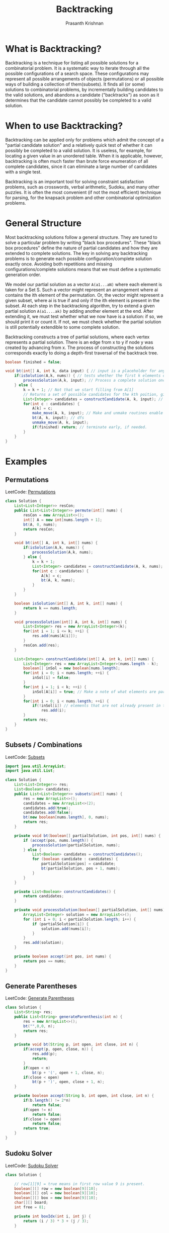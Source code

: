 #+TITLE: Backtracking
#+AUTHOR: Prasanth Krishnan
#+EMAIL: knp281192@gmail.com
#+DESCRIPTION: This file contains my notes and coding samples for the topic Backtracking.
#+OPTIONS: toc:2

* What is Backtracking?
Backtracking is a technique for listing all possible solutions for a combinatorial problem. It is a systematic way to iterate through all the possible configurations of a search space. These configurations may represent all possible arrangements of objects (permutations) or all possible ways of building a collection of them(subsets). It finds all (or some) solutions to combinatorial problems, by incrementally building candidates to the valid solutions, and abandons a candidate ("backtracks") as soon as it determines that the candidate cannot possibly be completed to a valid solution.

* When to use Backtracking?
Backtracking can be applied only for problems which admit the concept of a "partial candidate solution" and a relatively quick test of whether it can possibly be completed to a valid solution. It is useless, for example, for locating a given value in an unordered table. When it is applicable, however, backtracking is often much faster than brute force enumeration of all complete candidates, since it can eliminate a large number of candidates with a single test.

Backtracking is an important tool for solving constraint satisfaction problems, such as crosswords, verbal arithmetic, Sudoku, and many other puzzles. It is often the most convenient (if not the most efficient) technique for parsing, for the knapsack problem and other combinatorial optimization problems.

* General Structure

Most backtracking solutions follow a general structure. They are tuned to solve a particular problem by writing "black box procedures". These "black box procedures" define the nature of partial candidates and how they are extended to complete solutions. The key in solving any backtracking problems is to generate each possible configuration/complete solution exactly once. Avoiding both repetitions and missing configurations/complete solutions means that we must define a systematic generation order.

We model our partial solution as a vector ~A(a1...aN)~ where each element is taken for a Set S. Such a vector might represent an arrangement where ai contains the ith element of the permutation. Or, the vector might represent a given subset, where ai is true if and only if the ith element is present in the subset. At each step in the backtracking algorithm, try to extend a given partial solution ~A(a1....ak)~ by adding another element at the end. After extending it, we must test whether what we now have is a solution: if so, we should print it or count it. If not, we must check whether the partial solution is still potentially extendible to some complete solution.

Backtracking constructs a tree of partial solutions, where each vertex represents a partial solution. There is an edge from x to y if node y was created by advancing from x. The process of constructing the solutions corresponds exactly to doing a depth-first traversal of the backtrack tree.

#+NAME: General Structure
#+BEGIN_SRC java
    boolean finished = false;

    void bt(int[] A, int k, data input) { // input is a placeholder for any information we want to pass into the functions
        if(isSolution(A,k, nums)) { // tests whether the first k elements of int[] A form a complete solution for the given problem.
            processSolution(A,k, input); // Process a complete solution once constructed, i.e. print, add it to a outlist, count etc.
        } else {
            k = k + 1; // Not that we start filling from A[1]
            // Returns a set of possible candidates for the kth poition, given the contents of first k-1 positions in A.
            List<Integer> candidates = constructCandidate(A, k, input); // input is just a placeholder to pass in info into this function.
            for(int c : candidates) {
                A[k] = c;
                make_move(A, k, input); // Make and unmake routines enable us to modify a data structure in response to the latest move. i.e. updating a chess board after placing a queen in N-Queens problem. This fns are empty in most problems.
                bt(A, k, input); // dfs
                unmake_move(A, k, input);
                if(finished) return; // terminate early, if needed.
            }
        }
    }
#+END_SRC

* Examples
** Permutations
LeetCode: [[https://leetcode.com/problems/permutations/][Permutations]]

#+BEGIN_SRC java
class Solution {
    List<List<Integer>> resCon;
    public List<List<Integer>> permute(int[] nums) {
        resCon = new ArrayList<>();
        int[] A = new int[nums.length + 1];
        bt(A, 0, nums);
        return resCon;
    }

    void bt(int[] A, int k, int[] nums) {
        if(isSolution(A,k, nums)) {
            processSolution(A,k, nums);
        } else {
            k = k + 1;
            List<Integer> candidates = constructCandidate(A, k, nums);
            for(int c : candidates) {
                A[k] = c;
                bt(A, k, nums);
            }
        }
    }

    boolean isSolution(int[] A, int k, int[] nums) {
        return k == nums.length;
    }

    void processSolution(int[] A, int k, int[] nums) {
        List<Integer> res = new ArrayList<Integer>(k);
        for(int i = 1; i <= k; ++i) {
            res.add(nums[A[i]]);
        }
        resCon.add(res);
    }

    List<Integer> constructCandidate(int[] A, int k, int[] nums) {
        List<Integer> res = new ArrayList<Integer>(nums.length - k);
        boolean[] inSol = new boolean[nums.length];
        for(int i = 0; i < nums.length; ++i) {
            inSol[i] = false;
        }
        for(int i = 1; i < k; ++i) {
            inSol[A[i]] = true; // Make a note of what elements are part of the solution.
        }
        for(int i = 0; i < nums.length; ++i) {
            if(!inSol[i]) // elements that are not already present in the partial solution become candidates for the next position
                res.add(i);
        }
        return res;
    }
}
#+END_SRC

** Subsets / Combinations
LeetCode: [[https://leetcode.com/problems/subsets/][Subsets]]

#+BEGIN_SRC java
import java.util.ArrayList;
import java.util.List;

class Solution {
    List<List<Integer>> res;
    List<Boolean> candidates;
    public List<List<Integer>> subsets(int[] nums) {
        res = new ArrayList<>();
        candidates = new ArrayList<>(2);
        candidates.add(true);
        candidates.add(false);
        bt(new boolean[nums.length], 0, nums);
        return res;
    }

    private void bt(boolean[] partialSolution, int pos, int[] nums) {
        if (accept(pos, nums.length)) {
            processSolution(partialSolution, nums);
        } else {
            List<Boolean> candidates = constructCandidates();
            for (boolean candidate : candidates) {
                partialSolution[pos] = candidate;
                bt(partialSolution, pos + 1, nums);
            }
        }
    }

    private List<Boolean> constructCandidates() {
        return candidates;
    }

    private void processSolution(boolean[] partialSolution, int[] nums) {
        ArrayList<Integer> solution = new ArrayList<>();
        for (int i = 0; i < partialSolution.length; i++) {
            if (partialSolution[i]) {
                solution.add(nums[i]);
            }
        }
        res.add(solution);
    }

    private boolean accept(int pos, int nums) {
        return pos == nums;
    }
}
#+END_SRC

** Generate Parentheses
LeetCode: [[https://leetcode.com/problems/subsets/][Generate Parentheses]]

#+BEGIN_SRC java
class Solution {
    List<String> res;
    public List<String> generateParenthesis(int n) {
        res = new ArrayList<>();
        bt("",0,0, n);
        return res;
    }

    private void bt(String p, int open, int close, int n) {
        if(accept(p, open, close, n)) {
            res.add(p);
            return;
        }
        if(open < n)
            bt(p + '(', open + 1, close, n);
        if(close < open)
            bt(p + ')', open, close + 1, n);
    }

    private boolean accept(String b, int open, int close, int n) {
        if(b.length() != 2*n)
            return false;
        if(open != n)
            return false;
        if(close != open)
            return false;
        return true;
    }
}
#+END_SRC

** Sudoku Solver
LeetCode: [[https://leetcode.com/problems/subsets/][Sudoku Solver]]

#+BEGIN_SRC java
class Solution {

    // row[1][9] = true means in first row value 9 is present.
    boolean[][] row = new boolean[9][10];
    boolean[][] col = new boolean[9][10];
    boolean[][] box = new boolean[9][10];
    char[][] board;
    int free = 81;

    private int boxIdx(int i, int j) {
        return (i / 3) * 3 + (j / 3);
    }

    private boolean placeNum(int i, int j, int d) {
        int boxIdx = boxIdx(i, j);
        boolean canPlace = !row[i][d] && !col[j][d] && !box[boxIdx][d];
        if (canPlace) {
            row[i][d] = true;
            col[j][d] = true;
            box[boxIdx][d] = true;
            --free;
            board[i][j] = (char) ('0' + d);
        }
        return canPlace;
    }

    private boolean placeNum(int i, int j, char c) {
        int d = c - '0';
        return placeNum(i, j, d);
    }

    private void removeNum(int i, int j, int d) {
        int boxIdx = boxIdx(i, j);
        row[i][d] = false;
        col[j][d] = false;
        box[boxIdx][d] = false;
        ++free;
        board[i][j] = '.';
    }

    private boolean[] candidates(int i, int j) {
        boolean[] candidates = new boolean[10];
        int boxIdx = boxIdx(i, j);
        for (int k = 0; k < 10; ++k) {
            candidates[k] = !row[i][k] && !col[j][k] && !box[boxIdx][k];
        }
        return candidates;
    }

    private void moveToNextCell(int i, int j) {
        if (i < 0 || i > 8) {
            return;
        }
        if (j < 0 || j > 8) {
            return;
        }
        if (j != 8) {
            bt(i, j + 1); // move to next column
        } else {
            bt(i + 1, 0); // move to next row at the end of the column
        }
    }

    private void bt(int i, int j) {

        if (free == 0) {
            return;
        } else if (i < 0 || i > 8) {
            return;
        } else if (j < 0 || j > 8) {
            return;
        } else if (board[i][j] != '.') {
            moveToNextCell(i, j);
        } else {
            // print();
            boolean[] candidates = candidates(i, j);
            for (int k = 0; k < candidates.length; ++k) {
                if (candidates[k]) {
                    placeNum(i, j, k);
                    moveToNextCell(i, j);
                    if (free == 0) {
                        break;
                    }
                    removeNum(i, j, k);
                }
            }
        }
    }

    public void solveSudoku(char[][] board) {
        this.board = board;
        for (int i = 0; i < 9; ++i) {
            row[i][0] = true;
            box[i][0] = true;
            col[i][0] = true;
            for (int j = 0; j < 9; j++) {
                if (board[i][j] != '.') {
                    placeNum(i, j, board[i][j]);
                }
            }
        }
        bt(0, 0);
    }
}
#+END_SRC

** Combination Sum
LeetCode: [[https://leetcode.com/problems/subsets/][Combination Sum]]

#+BEGIN_SRC java
import java.util.ArrayList;
import java.util.List;

class Solution {

    private List<List<Integer>> res;
    public List<List<Integer>> combinationSum(int[] candidates, int target) {
        res = new ArrayList<>();
        bt(new ArrayList<>(), 0, candidates, 0, target);
        return res;
    }

    private void bt(List<Integer> partialSolution, int partialSolutionSum, int[] candidates, int startIdx, int target) {

        if (partialSolutionSum > target) {
            return;
        } else if (accept(partialSolutionSum, target)) {
            res.add(new ArrayList<>(partialSolution));
        } else {
            for(int i = startIdx; i < candidates.length; ++i) {
                partialSolution.add(candidates[i]);
                // startIdx is not incremented, since the same number can be reused multiple times.
                bt(partialSolution, partialSolutionSum + candidates[i], candidates, i, target);
                partialSolution.remove(partialSolution.size() - 1);
            }
        }
    }

    private boolean accept(int partialSolutionSum, int target) {
        return partialSolutionSum == target;
    }
}
#+END_SRC

LeetCode:[[https://leetcode.com/problems/combination-sum-ii][Combination Sum 2]]

#+BEGIN_SRC java
import java.util.ArrayList;
import java.util.Arrays;
import java.util.List;

class Solution {

    private List<List<Integer>> res;
    public List<List<Integer>> combinationSum2(int[] candidates, int target) {
        res = new ArrayList<>();
        Arrays.sort(candidates);
        bt(new ArrayList<>(), 0, candidates, 0, target);
        return res;
    }

    private void bt(List<Integer> partialSolution, int partialSolutionSum, int[] candidates, int startIdx, int target) {

        if (partialSolutionSum > target) {
            return;
        } else if (accept(partialSolutionSum, target)) {
            res.add(new ArrayList<>(partialSolution));
        } else {
            int prevCandidate = -1;
            for(int i = startIdx; i < candidates.length; ++i) {
            // There can be duplicates in candidates and duplicate numbers cant be used again for the same position in partialSolution,(produce duplicate solutions)
            // so we sort them and avoid duplicates.
                if (prevCandidate == candidates[i]) {
                    prevCandidate = candidates[i];
                    continue;
                } else {
                    prevCandidate = candidates[i];
                }
                partialSolution.add(candidates[i]);
                // increment startIdx since same number can be used multiple times.
                bt(partialSolution, partialSolutionSum + candidates[i], candidates, i + 1, target);
                partialSolution.remove(partialSolution.size() - 1);
            }
        }
    }

    private boolean accept(int partialSolutionSum, int target) {
        return partialSolutionSum == target;
    }
}
#+END_SRC

** N-Queens problem
LeetCode: [[https://leetcode.com/problems/n-queens/solution/][N-Queens]]

#+BEGIN_SRC java
import java.util.ArrayList;
import java.util.List;

class Solution {
    List<List<String>> result;
    char[] candidates = new char[]{'Q', '.'};
    int numBlocked = 0;
    int queensPlaced = 0;

    public List<List<String>> solveNQueens(int n) {
        result = new ArrayList<>();
        int[] blocked = new int[n * n];
        char[][] board = new char[n][n];
        for (int i = 0; i < n; ++i) {
            for (int j = 0; j < n; j++) {
                blocked[i * n + j] = 0;
                board[i][j] = '.';
            }
        }
        numBlocked = 0;
        queensPlaced = 0;
        bt(blocked, board, 0, n);
        return result;
    }

    private void bt(int[] blocked, char[][] board, int offset, int n) {
        if (accept(queensPlaced, n)) {
            addToResult(board, n);
        } else if (numBlocked >= n * n) {
            return;
        } else {
            int next = nextLocation(offset, blocked, n);
            if (next >= n * n) {
                return;
            }
            for (char c : candidates) {
                makeMove(c, next, blocked, board, n);
                bt(blocked, board, next + 1, n);
                unMakeMove(c, next, blocked, board, n);
            }
        }

    }

    private void unMakeMove(char c, int next, int[] blocked, char[][] board, int n) {
        if (c == '.') {
            return;
        }
        int row = next / n;
        int col = next % n;
        queensPlaced--;
        blocked[next] += 3; //need to subtract by 1; in the for loops below this cell gets -1 four times.
        board[row][col] = '.';
        // mark the row as unavailable
        for (int i = 0; i < n; i++) {
            if ((--blocked[row * n + i]) == 0) {
                numBlocked--;
            }
        }
        // mark the col as unavailable
        for (int i = 0; i < n; i++) {
            if ((--blocked[i * n + col]) == 0) {
                numBlocked--;
            }
        }
        // mark diagonal as unavailable
        int con = row + col;
        for (int i = 0; i < n; i++) {
            for (int j = 0; j < n; j++) {
                if (i + j == con) {
                    if ((--blocked[i * n + j]) == 0) {
                        numBlocked--;
                    }
                }
            }
        }
        con = row - col;
        for (int i = 0; i < n; i++) {
            for (int j = 0; j < n; j++) {
                if (i - j == con) {
                    if ((--blocked[i * n + j]) == 0) {
                        numBlocked--;
                    }
                }
            }
        }
    }

    private void makeMove(char c, int next, int[] blocked, char[][] board, int n) {
        if (c == '.') {
            return;
        }
        int row = next / n;
        int col = next % n;
        queensPlaced++;
        blocked[next] -= 3;
        board[row][col] = c;
        // mark the row as blocked
        for (int i = 0; i < n; i++) {
            if ((++blocked[row * n + i]) == 1) {
                numBlocked++;
            }
        }
        // mark the col as blocked
        for (int i = 0; i < n; i++) {
            if ((++blocked[i * n + col]) == 1) {
                numBlocked++;
            }
        }
        // mark diagonal as blocked
        int con = row + col;
        for (int i = 0; i < n; i++) {
            for (int j = 0; j < n; j++) {
                if (i + j == con) {
                    if ((++blocked[i * n + j]) == 1) {
                        numBlocked++;
                    }
                }
            }
        }
        con = row - col;
        for (int i = 0; i < n; i++) {
            for (int j = 0; j < n; j++) {
                if (i - j == con) {
                    if ((++blocked[i * n + j]) == 1) {
                        numBlocked++;
                    }
                }
            }
        }
        return;
    }

    private int nextLocation(int offset, int[] blocked, int n) {
        int i = offset;
        int limit = n * n;
        while (i < limit && blocked[i] > 0) {
            ++i;
        }
        return i;
    }

    private void addToResult(char[][] board, int n) {
        List<String> stringBoard = new ArrayList<>(n);
        StringBuilder sb;
        for (int i = 0; i < n; ++i) {
            sb = new StringBuilder(n);
            for (int j = 0; j < n; j++) {
                sb.append(board[i][j]);
            }
            stringBoard.add(sb.toString());
        }
        result.add(stringBoard);
    }

    private boolean accept(int queensPlaced, int n) {
        return queensPlaced == n;
    }

}
#+END_SRC

